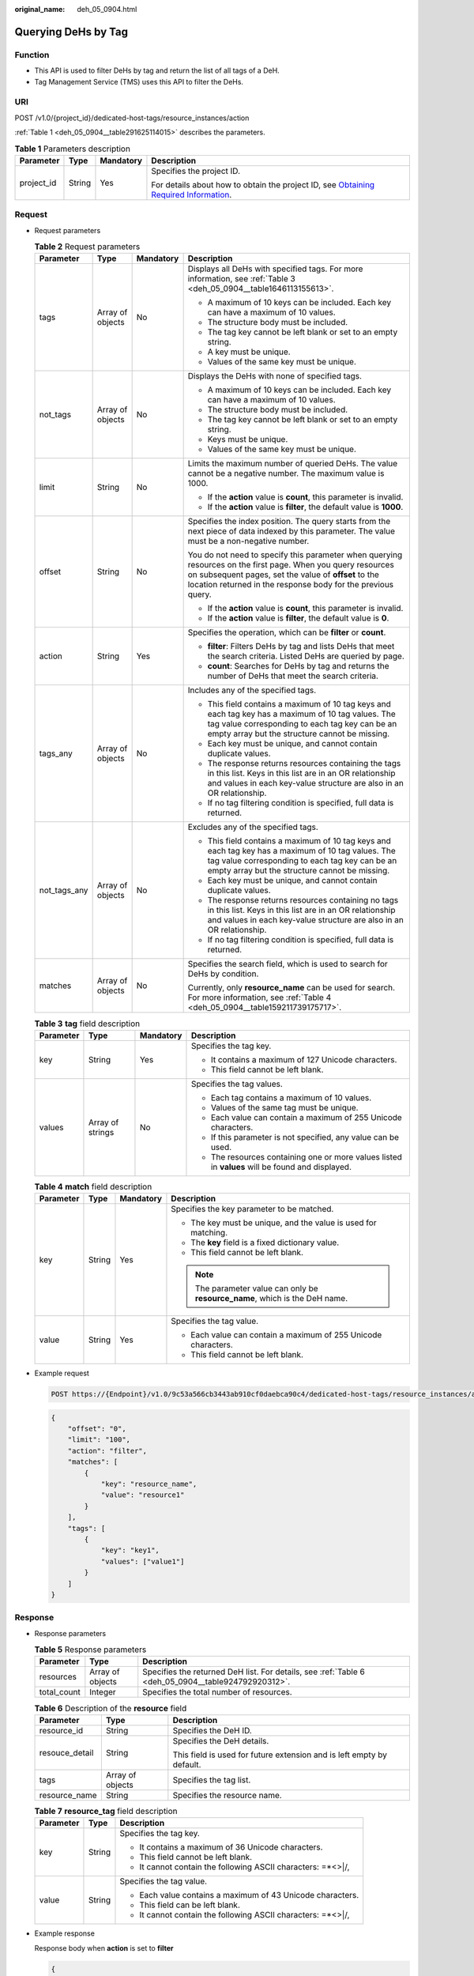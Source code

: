 :original_name: deh_05_0904.html

.. _deh_05_0904:

Querying DeHs by Tag
====================

Function
--------

-  This API is used to filter DeHs by tag and return the list of all tags of a DeH.

-  Tag Management Service (TMS) uses this API to filter the DeHs.

URI
---

POST /v1.0/{project_id}/dedicated-host-tags/resource_instances/action

:ref:`Table 1 <deh_05_0904__table291625114015>` describes the parameters.

.. _deh_05_0904__table291625114015:

.. table:: **Table 1** Parameters description

   +-----------------+-----------------+-----------------+---------------------------------------------------------------------------------------------------------------------------------------------------------------------+
   | Parameter       | Type            | Mandatory       | Description                                                                                                                                                         |
   +=================+=================+=================+=====================================================================================================================================================================+
   | project_id      | String          | Yes             | Specifies the project ID.                                                                                                                                           |
   |                 |                 |                 |                                                                                                                                                                     |
   |                 |                 |                 | For details about how to obtain the project ID, see `Obtaining Required Information <https://docs.otc.t-systems.com/en-us/api/apiug/apig-en-api-180328009.html>`__. |
   +-----------------+-----------------+-----------------+---------------------------------------------------------------------------------------------------------------------------------------------------------------------+

Request
-------

-  Request parameters

   .. table:: **Table 2** Request parameters

      +-----------------+------------------+-----------------+--------------------------------------------------------------------------------------------------------------------------------------------------------------------------------------------------------------------------------------+
      | Parameter       | Type             | Mandatory       | Description                                                                                                                                                                                                                          |
      +=================+==================+=================+======================================================================================================================================================================================================================================+
      | tags            | Array of objects | No              | Displays all DeHs with specified tags. For more information, see :ref:`Table 3 <deh_05_0904__table1646113155613>`.                                                                                                                   |
      |                 |                  |                 |                                                                                                                                                                                                                                      |
      |                 |                  |                 | -  A maximum of 10 keys can be included. Each key can have a maximum of 10 values.                                                                                                                                                   |
      |                 |                  |                 | -  The structure body must be included.                                                                                                                                                                                              |
      |                 |                  |                 | -  The tag key cannot be left blank or set to an empty string.                                                                                                                                                                       |
      |                 |                  |                 | -  A key must be unique.                                                                                                                                                                                                             |
      |                 |                  |                 | -  Values of the same key must be unique.                                                                                                                                                                                            |
      +-----------------+------------------+-----------------+--------------------------------------------------------------------------------------------------------------------------------------------------------------------------------------------------------------------------------------+
      | not_tags        | Array of objects | No              | Displays the DeHs with none of specified tags.                                                                                                                                                                                       |
      |                 |                  |                 |                                                                                                                                                                                                                                      |
      |                 |                  |                 | -  A maximum of 10 keys can be included. Each key can have a maximum of 10 values.                                                                                                                                                   |
      |                 |                  |                 | -  The structure body must be included.                                                                                                                                                                                              |
      |                 |                  |                 | -  The tag key cannot be left blank or set to an empty string.                                                                                                                                                                       |
      |                 |                  |                 | -  Keys must be unique.                                                                                                                                                                                                              |
      |                 |                  |                 | -  Values of the same key must be unique.                                                                                                                                                                                            |
      +-----------------+------------------+-----------------+--------------------------------------------------------------------------------------------------------------------------------------------------------------------------------------------------------------------------------------+
      | limit           | String           | No              | Limits the maximum number of queried DeHs. The value cannot be a negative number. The maximum value is 1000.                                                                                                                         |
      |                 |                  |                 |                                                                                                                                                                                                                                      |
      |                 |                  |                 | -  If the **action** value is **count**, this parameter is invalid.                                                                                                                                                                  |
      |                 |                  |                 | -  If the **action** value is **filter**, the default value is **1000**.                                                                                                                                                             |
      +-----------------+------------------+-----------------+--------------------------------------------------------------------------------------------------------------------------------------------------------------------------------------------------------------------------------------+
      | offset          | String           | No              | Specifies the index position. The query starts from the next piece of data indexed by this parameter. The value must be a non-negative number.                                                                                       |
      |                 |                  |                 |                                                                                                                                                                                                                                      |
      |                 |                  |                 | You do not need to specify this parameter when querying resources on the first page. When you query resources on subsequent pages, set the value of **offset** to the location returned in the response body for the previous query. |
      |                 |                  |                 |                                                                                                                                                                                                                                      |
      |                 |                  |                 | -  If the **action** value is **count**, this parameter is invalid.                                                                                                                                                                  |
      |                 |                  |                 | -  If the **action** value is **filter**, the default value is **0**.                                                                                                                                                                |
      +-----------------+------------------+-----------------+--------------------------------------------------------------------------------------------------------------------------------------------------------------------------------------------------------------------------------------+
      | action          | String           | Yes             | Specifies the operation, which can be **filter** or **count**.                                                                                                                                                                       |
      |                 |                  |                 |                                                                                                                                                                                                                                      |
      |                 |                  |                 | -  **filter**: Filters DeHs by tag and lists DeHs that meet the search criteria. Listed DeHs are queried by page.                                                                                                                    |
      |                 |                  |                 | -  **count**: Searches for DeHs by tag and returns the number of DeHs that meet the search criteria.                                                                                                                                 |
      +-----------------+------------------+-----------------+--------------------------------------------------------------------------------------------------------------------------------------------------------------------------------------------------------------------------------------+
      | tags_any        | Array of objects | No              | Includes any of the specified tags.                                                                                                                                                                                                  |
      |                 |                  |                 |                                                                                                                                                                                                                                      |
      |                 |                  |                 | -  This field contains a maximum of 10 tag keys and each tag key has a maximum of 10 tag values. The tag value corresponding to each tag key can be an empty array but the structure cannot be missing.                              |
      |                 |                  |                 | -  Each key must be unique, and cannot contain duplicate values.                                                                                                                                                                     |
      |                 |                  |                 | -  The response returns resources containing the tags in this list. Keys in this list are in an OR relationship and values in each key-value structure are also in an OR relationship.                                               |
      |                 |                  |                 | -  If no tag filtering condition is specified, full data is returned.                                                                                                                                                                |
      +-----------------+------------------+-----------------+--------------------------------------------------------------------------------------------------------------------------------------------------------------------------------------------------------------------------------------+
      | not_tags_any    | Array of objects | No              | Excludes any of the specified tags.                                                                                                                                                                                                  |
      |                 |                  |                 |                                                                                                                                                                                                                                      |
      |                 |                  |                 | -  This field contains a maximum of 10 tag keys and each tag key has a maximum of 10 tag values. The tag value corresponding to each tag key can be an empty array but the structure cannot be missing.                              |
      |                 |                  |                 | -  Each key must be unique, and cannot contain duplicate values.                                                                                                                                                                     |
      |                 |                  |                 | -  The response returns resources containing no tags in this list. Keys in this list are in an OR relationship and values in each key-value structure are also in an OR relationship.                                                |
      |                 |                  |                 | -  If no tag filtering condition is specified, full data is returned.                                                                                                                                                                |
      +-----------------+------------------+-----------------+--------------------------------------------------------------------------------------------------------------------------------------------------------------------------------------------------------------------------------------+
      | matches         | Array of objects | No              | Specifies the search field, which is used to search for DeHs by condition.                                                                                                                                                           |
      |                 |                  |                 |                                                                                                                                                                                                                                      |
      |                 |                  |                 | Currently, only **resource_name** can be used for search. For more information, see :ref:`Table 4 <deh_05_0904__table159211739175717>`.                                                                                              |
      +-----------------+------------------+-----------------+--------------------------------------------------------------------------------------------------------------------------------------------------------------------------------------------------------------------------------------+

   .. _deh_05_0904__table1646113155613:

   .. table:: **Table 3** **tag** field description

      +-----------------+------------------+-----------------+--------------------------------------------------------------------------------------------------+
      | Parameter       | Type             | Mandatory       | Description                                                                                      |
      +=================+==================+=================+==================================================================================================+
      | key             | String           | Yes             | Specifies the tag key.                                                                           |
      |                 |                  |                 |                                                                                                  |
      |                 |                  |                 | -  It contains a maximum of 127 Unicode characters.                                              |
      |                 |                  |                 | -  This field cannot be left blank.                                                              |
      +-----------------+------------------+-----------------+--------------------------------------------------------------------------------------------------+
      | values          | Array of strings | No              | Specifies the tag values.                                                                        |
      |                 |                  |                 |                                                                                                  |
      |                 |                  |                 | -  Each tag contains a maximum of 10 values.                                                     |
      |                 |                  |                 | -  Values of the same tag must be unique.                                                        |
      |                 |                  |                 | -  Each value can contain a maximum of 255 Unicode characters.                                   |
      |                 |                  |                 | -  If this parameter is not specified, any value can be used.                                    |
      |                 |                  |                 | -  The resources containing one or more values listed in **values** will be found and displayed. |
      +-----------------+------------------+-----------------+--------------------------------------------------------------------------------------------------+

   .. _deh_05_0904__table159211739175717:

   .. table:: **Table 4** **match** field description

      +-----------------+-----------------+-----------------+------------------------------------------------------------------------------+
      | Parameter       | Type            | Mandatory       | Description                                                                  |
      +=================+=================+=================+==============================================================================+
      | key             | String          | Yes             | Specifies the key parameter to be matched.                                   |
      |                 |                 |                 |                                                                              |
      |                 |                 |                 | -  The key must be unique, and the value is used for matching.               |
      |                 |                 |                 | -  The **key** field is a fixed dictionary value.                            |
      |                 |                 |                 | -  This field cannot be left blank.                                          |
      |                 |                 |                 |                                                                              |
      |                 |                 |                 | .. note::                                                                    |
      |                 |                 |                 |                                                                              |
      |                 |                 |                 |    The parameter value can only be **resource_name**, which is the DeH name. |
      +-----------------+-----------------+-----------------+------------------------------------------------------------------------------+
      | value           | String          | Yes             | Specifies the tag value.                                                     |
      |                 |                 |                 |                                                                              |
      |                 |                 |                 | -  Each value can contain a maximum of 255 Unicode characters.               |
      |                 |                 |                 | -  This field cannot be left blank.                                          |
      +-----------------+-----------------+-----------------+------------------------------------------------------------------------------+

-  Example request

   .. code-block:: text

      POST https://{Endpoint}/v1.0/9c53a566cb3443ab910cf0daebca90c4/dedicated-host-tags/resource_instances/action

   .. code-block::

      {
          "offset": "0",
          "limit": "100",
          "action": "filter",
          "matches": [
              {
                  "key": "resource_name",
                  "value": "resource1"
              }
          ],
          "tags": [
              {
                  "key": "key1",
                  "values": ["value1"]
              }
          ]
      }

Response
--------

-  Response parameters

   .. table:: **Table 5** Response parameters

      +-------------+------------------+----------------------------------------------------------------------------------------------------+
      | Parameter   | Type             | Description                                                                                        |
      +=============+==================+====================================================================================================+
      | resources   | Array of objects | Specifies the returned DeH list. For details, see :ref:`Table 6 <deh_05_0904__table924792920312>`. |
      +-------------+------------------+----------------------------------------------------------------------------------------------------+
      | total_count | Integer          | Specifies the total number of resources.                                                           |
      +-------------+------------------+----------------------------------------------------------------------------------------------------+

   .. _deh_05_0904__table924792920312:

   .. table:: **Table 6** Description of the **resource** field

      +-----------------------+-----------------------+-----------------------------------------------------------------------+
      | Parameter             | Type                  | Description                                                           |
      +=======================+=======================+=======================================================================+
      | resource_id           | String                | Specifies the DeH ID.                                                 |
      +-----------------------+-----------------------+-----------------------------------------------------------------------+
      | resouce_detail        | String                | Specifies the DeH details.                                            |
      |                       |                       |                                                                       |
      |                       |                       | This field is used for future extension and is left empty by default. |
      +-----------------------+-----------------------+-----------------------------------------------------------------------+
      | tags                  | Array of objects      | Specifies the tag list.                                               |
      +-----------------------+-----------------------+-----------------------------------------------------------------------+
      | resource_name         | String                | Specifies the resource name.                                          |
      +-----------------------+-----------------------+-----------------------------------------------------------------------+

   .. table:: **Table 7** **resource_tag** field description

      +-----------------------+-----------------------+---------------------------------------------------------------+
      | Parameter             | Type                  | Description                                                   |
      +=======================+=======================+===============================================================+
      | key                   | String                | Specifies the tag key.                                        |
      |                       |                       |                                                               |
      |                       |                       | -  It contains a maximum of 36 Unicode characters.            |
      |                       |                       | -  This field cannot be left blank.                           |
      |                       |                       | -  It cannot contain the following ASCII characters: =*<>\|/, |
      +-----------------------+-----------------------+---------------------------------------------------------------+
      | value                 | String                | Specifies the tag value.                                      |
      |                       |                       |                                                               |
      |                       |                       | -  Each value contains a maximum of 43 Unicode characters.    |
      |                       |                       | -  This field can be left blank.                              |
      |                       |                       | -  It cannot contain the following ASCII characters: =*<>\|/, |
      +-----------------------+-----------------------+---------------------------------------------------------------+

-  Example response

   Response body when **action** is set to **filter**

   .. code-block::

      {
          "resources": [
              {
                  "resource_detail": null,
                  "resource_id": "cdfs_cefs_wesas_12_dsad",
                  "resource_name": "resource1",
                  "tags": [
                      {
                          "key": "key1",
                          "value": "value1"
                      }
                  ]
              }
          ],
          "total_count": 1
      }

   Response body when **action** is set to **count**

   .. code-block::

      {
          "total_count": 100
      }

Status Code
-----------

See :ref:`Status Codes <deh_02_0016>`.

